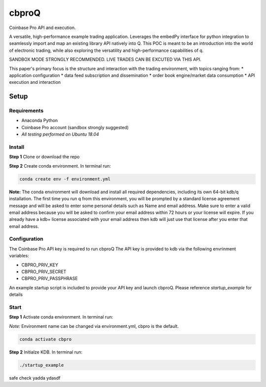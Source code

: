 
******
cbproQ
******

Coinbase Pro API and execution.

A versatile, high-performance example trading application.
Leverages the embedPy interface for python integration to seamlessly import and map an existing library API natively into Q.
This POC is meant to be an introduction into the world of electronic trading, while also exploring the versatility and high-performance capabilities of q.

SANDBOX MODE STRONGLY RECOMMENDED. LIVE TRADES CAN BE EXCUTED VIA THIS API.

This paper's primary focus is the structure and interaction with the trading environment, with topics ranging from:
* application configuration
* data feed subscription and dissemination
* order book engine/market data consumption
* API execution and interaction
 
Setup
=====

Requirements
------------
- Anaconda Python
- Coinbase Pro account (sandbox strongly suggested)
- *All testing performed on Ubuntu 18.04*

Install
-------
**Step 1** Clone or download the repo

**Step 2** Create conda environment. In terminal run:

.. code:: bash

    conda create env -f environment.yml

**Note:** The conda environment will download and install all required dependencies, including its own 64-bit kdb/q installation.
The first time you run q from this environment, you will be prompted by a standard license agreement message and will be asked to enter some personal details such as Name and email address. Make sure to enter a valid email address because you will be asked to confirm your email address within 72 hours or your license will expire. If you already have a kdb+ license associated with your email address then kdb will just use that license after you enter that email address.

Configuration
-------------
The Coinbase Pro API key is required to run cbproQ
The API key is provided to kdb via the following envrinment variables:

- CBPRO_PRIV_KEY
- CBPRO_PRIV_SECRET
- CBPRO_PRIV_PASSPHRASE

An example startup script is included to provide your API key and launch cbproQ.
Please reference *startup_example* for details

Start
-----

**Step 1** Activate conda environment. In terminal run:

*Note:* Environment name can be changed via environment.yml, cbpro is the default.

.. code:: bash

    conda activate cbpro

**Step 2** Initialze KDB.  In terminal run:

.. code:: bash

    ./startup_example


safe check yadda ydasdf 
